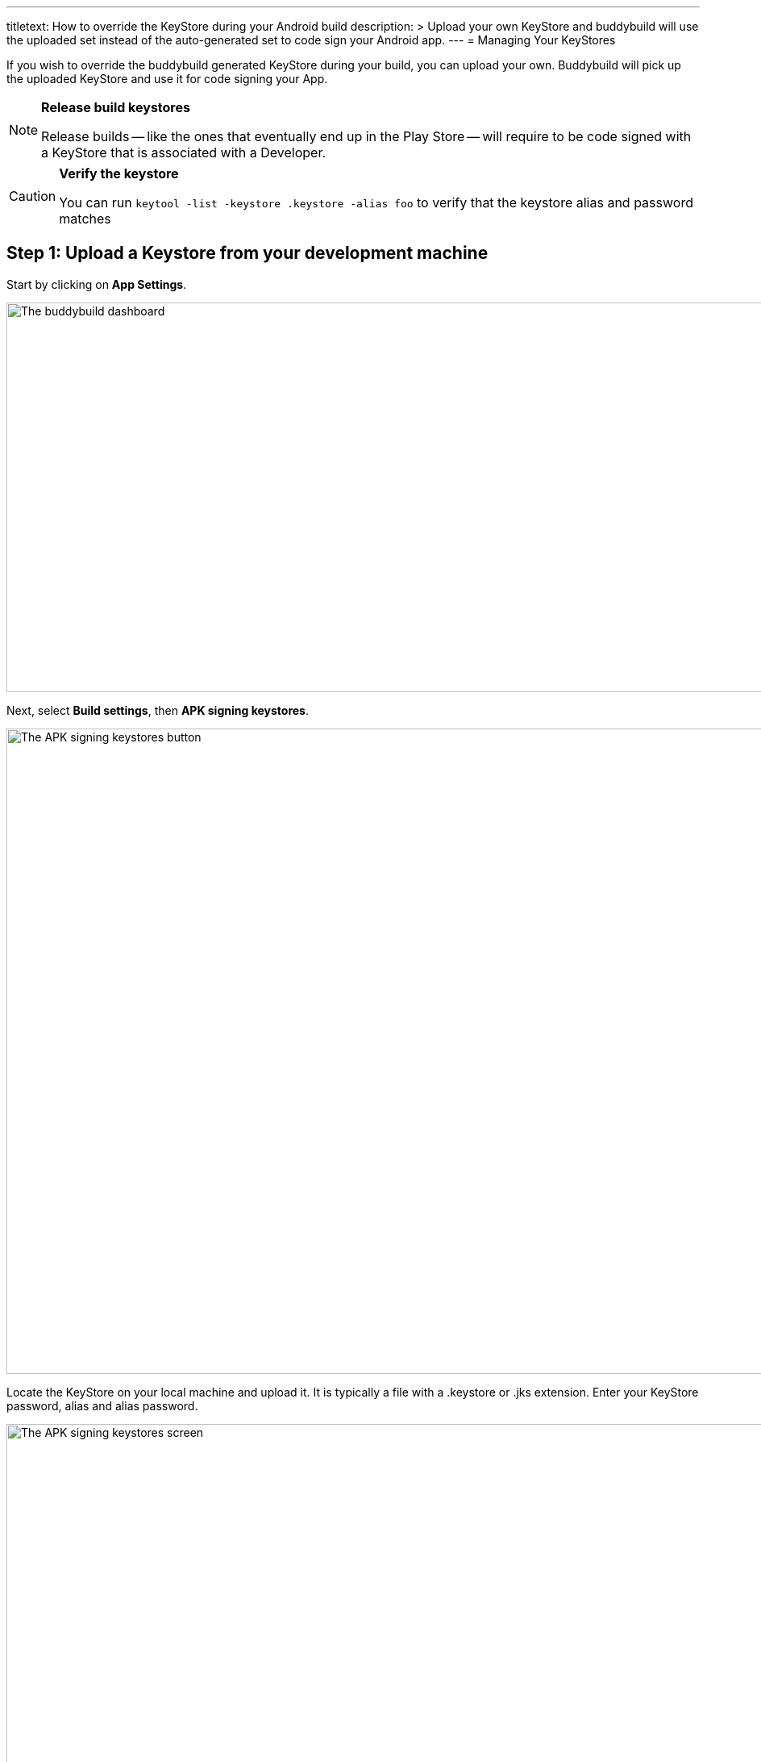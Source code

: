 --- 
titletext: How to override the KeyStore during your Android build
description: >
  Upload your own KeyStore and buddybuild will use the uploaded set instead of
  the auto-generated set to code sign your Android app.
---
= Managing Your KeyStores

If you wish to override the buddybuild generated KeyStore during your
build, you can upload your own. Buddybuild will pick up the uploaded
KeyStore and use it for code signing your App.

[NOTE]
======
**Release build keystores**

Release builds -- like the ones that eventually end up in the Play Store
-- will require to be code signed with a KeyStore that is associated with
a Developer.
======

[CAUTION]
=========
**Verify the keystore**

You can run `keytool -list -keystore .keystore -alias foo` to verify
that the keystore alias and password matches
=========


== Step 1: Upload a Keystore from your development machine

Start by clicking on **App Settings**.

image:img/Builds---Settings.png["The buddybuild dashboard", 1500, 483]

Next, select **Build settings**, then **APK signing keystores**.

image:img/Settings---APK-Signing-Keystores---menu.png["The APK signing
keystores button", 1500, 800]

Locate the KeyStore on your local machine and upload it. It is typically
a file with a .keystore or .jks extension. Enter your KeyStore password,
alias and alias password.

image:img/Settings---APK-Signing-Keystores.png["The APK signing
keystores screen", 1500, 800]

Once uploaded, you will see your keystore listed on the page.

image:img/Settings---APK-Signing-Keystores---2.png["The APK signing
keystores, showing an uploaded keystore", 1500, 640]


== Step 2: Assign the keystore to an application variant

Next, assign your keystore to an application variant. Buddybuild
builds and signs the variant with the selected keystore.

image:img/Settings---APK-Signing-Keystores---3.png["The Application
Variant configuration screen", 1500, 640]

That's it! Buddybuild now uses your uploaded KeyStore for subsequent
builds.
